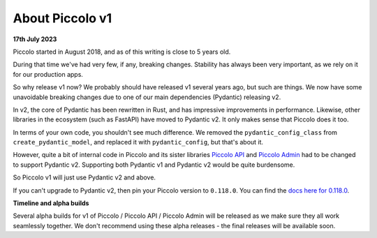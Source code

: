 .. _PiccoloV1:


About Piccolo v1
================

**17th July 2023**

Piccolo started in August 2018, and as of this writing is close to 5 years old.

During that time we've had very few, if any, breaking changes. Stability has
always been very important, as we rely on it for our production apps.

So why release v1 now? We probably should have released v1 several years ago,
but such are things. We now have some unavoidable breaking changes due to one
of our main dependencies (Pydantic) releasing v2.

In v2, the core of Pydantic has been rewritten in Rust, and has impressive
improvements in performance. Likewise, other libraries in the ecosystem (such
as FastAPI) have moved to Pydantic v2. It only makes sense that Piccolo does it
too.

In terms of your own code, you shouldn't see much difference. We removed the
``pydantic_config_class`` from ``create_pydantic_model``, and replaced it with
``pydantic_config``, but that's about it.

However, quite a bit of internal code in Piccolo and its sister libraries
`Piccolo API <https://piccolo-api.readthedocs.io>`_ and
`Piccolo Admin <https://piccolo-admin.readthedocs.io>`_ had to be changed to
support Pydantic v2. Supporting both Pydantic v1 and Pydantic v2 would be quite
burdensome.

So Piccolo v1 will just use Pydantic v2 and above.

If you can't upgrade to Pydantic v2, then pin your Piccolo version to ``0.118.0``.
You can find the `docs here for 0.118.0 <https://piccolo-orm.readthedocs.io/en/v0.118.0/>`_.

**Timeline and alpha builds**

Several alpha builds for v1 of Piccolo / Piccolo API / Piccolo Admin will be
released as we make sure they all work seamlessly together. We don't recommend
using these alpha releases - the final releases will be available soon.
